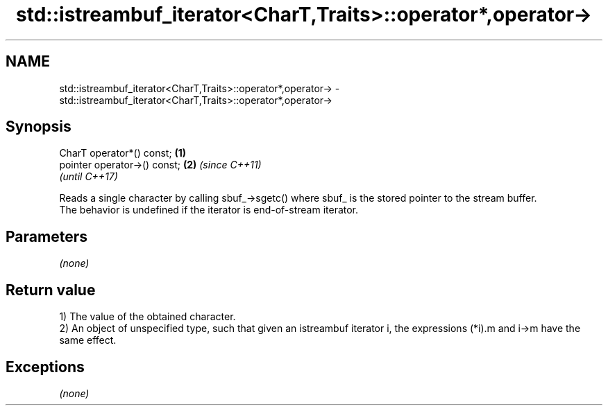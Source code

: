 .TH std::istreambuf_iterator<CharT,Traits>::operator*,operator-> 3 "2020.03.24" "http://cppreference.com" "C++ Standard Libary"
.SH NAME
std::istreambuf_iterator<CharT,Traits>::operator*,operator-> \- std::istreambuf_iterator<CharT,Traits>::operator*,operator->

.SH Synopsis

  CharT operator*() const;    \fB(1)\fP
  pointer operator->() const; \fB(2)\fP \fI(since C++11)\fP
                                  \fI(until C++17)\fP

  Reads a single character by calling sbuf_->sgetc() where sbuf_ is the stored pointer to the stream buffer.
  The behavior is undefined if the iterator is end-of-stream iterator.

.SH Parameters

  \fI(none)\fP

.SH Return value

  1) The value of the obtained character.
  2) An object of unspecified type, such that given an istreambuf iterator i, the expressions (*i).m and i->m have the same effect.

.SH Exceptions

  \fI(none)\fP



